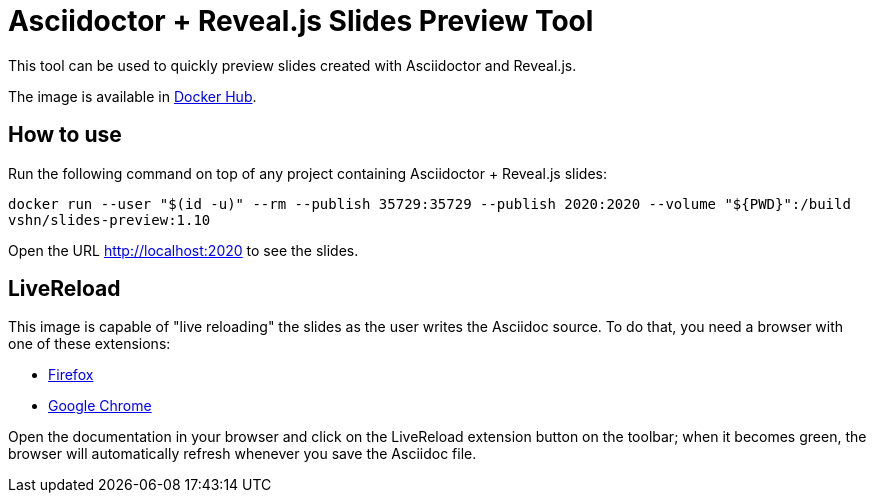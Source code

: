 = Asciidoctor + Reveal.js Slides Preview Tool

This tool can be used to quickly preview slides created with Asciidoctor and Reveal.js.

The image is available in https://hub.docker.com/r/vshn/slides-preview[Docker Hub].

== How to use

Run the following command on top of any project containing Asciidoctor + Reveal.js slides:

`docker run --user "$(id -u)" --rm --publish 35729:35729 --publish 2020:2020 --volume "${PWD}":/build vshn/slides-preview:1.10`

Open the URL http://localhost:2020 to see the slides.

== LiveReload

This image is capable of "live reloading" the slides as the user writes the Asciidoc source. To do that, you need a browser with one of these extensions:

* https://addons.mozilla.org/en-US/firefox/addon/livereload-web-extension/[Firefox]
* https://chrome.google.com/webstore/detail/livereload/jnihajbhpnppcggbcgedagnkighmdlei[Google Chrome]

Open the documentation in your browser and click on the LiveReload extension button on the toolbar; when it becomes green, the browser will automatically refresh whenever you save the Asciidoc file.

